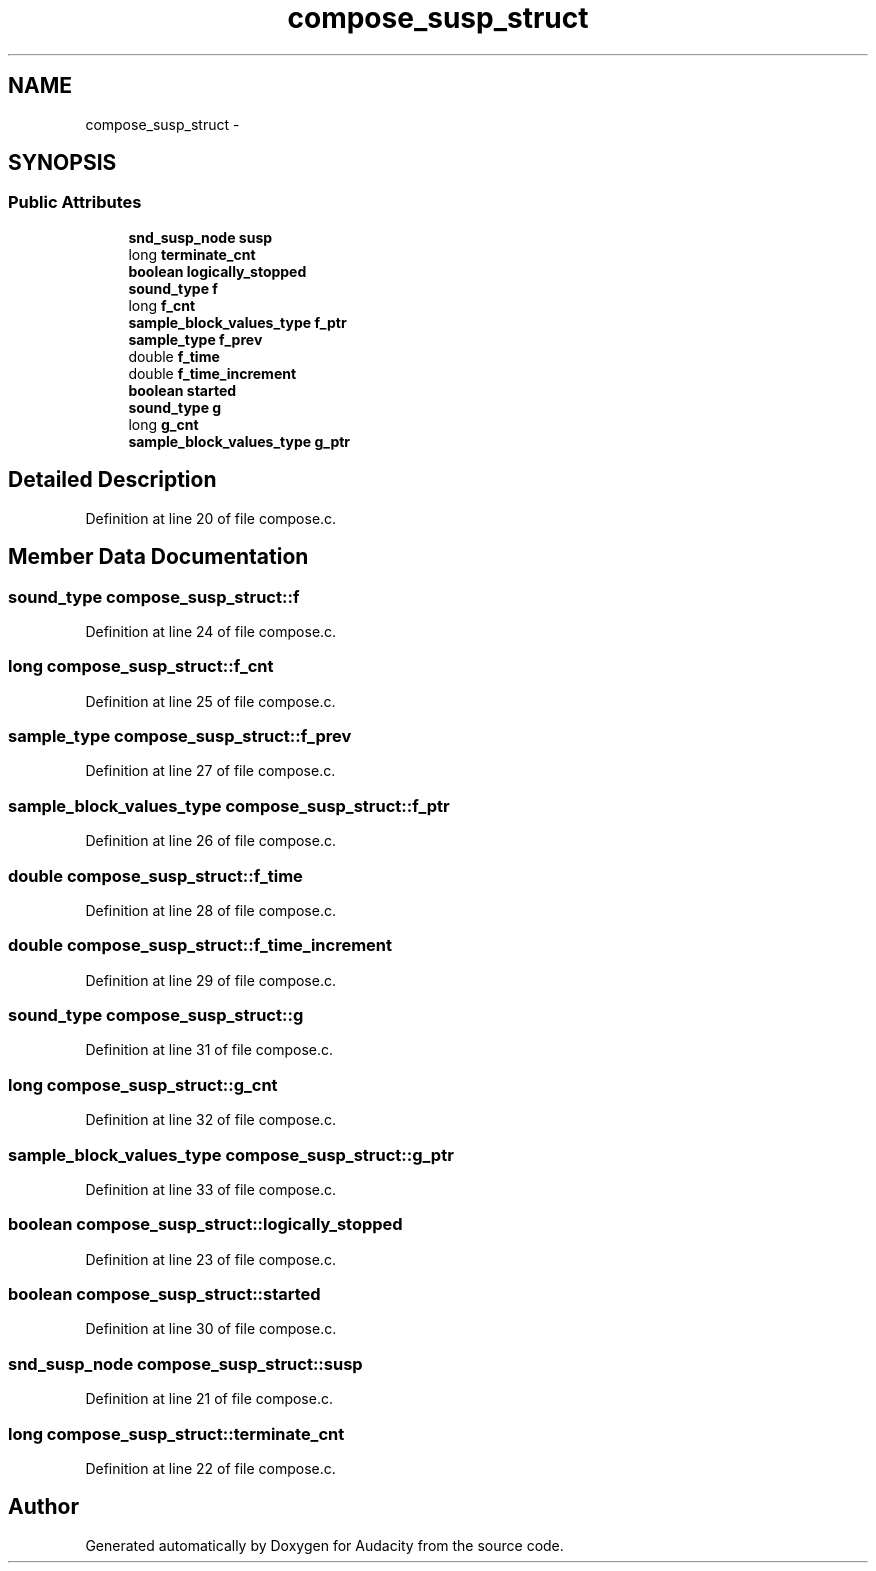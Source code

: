 .TH "compose_susp_struct" 3 "Thu Apr 28 2016" "Audacity" \" -*- nroff -*-
.ad l
.nh
.SH NAME
compose_susp_struct \- 
.SH SYNOPSIS
.br
.PP
.SS "Public Attributes"

.in +1c
.ti -1c
.RI "\fBsnd_susp_node\fP \fBsusp\fP"
.br
.ti -1c
.RI "long \fBterminate_cnt\fP"
.br
.ti -1c
.RI "\fBboolean\fP \fBlogically_stopped\fP"
.br
.ti -1c
.RI "\fBsound_type\fP \fBf\fP"
.br
.ti -1c
.RI "long \fBf_cnt\fP"
.br
.ti -1c
.RI "\fBsample_block_values_type\fP \fBf_ptr\fP"
.br
.ti -1c
.RI "\fBsample_type\fP \fBf_prev\fP"
.br
.ti -1c
.RI "double \fBf_time\fP"
.br
.ti -1c
.RI "double \fBf_time_increment\fP"
.br
.ti -1c
.RI "\fBboolean\fP \fBstarted\fP"
.br
.ti -1c
.RI "\fBsound_type\fP \fBg\fP"
.br
.ti -1c
.RI "long \fBg_cnt\fP"
.br
.ti -1c
.RI "\fBsample_block_values_type\fP \fBg_ptr\fP"
.br
.in -1c
.SH "Detailed Description"
.PP 
Definition at line 20 of file compose\&.c\&.
.SH "Member Data Documentation"
.PP 
.SS "\fBsound_type\fP compose_susp_struct::f"

.PP
Definition at line 24 of file compose\&.c\&.
.SS "long compose_susp_struct::f_cnt"

.PP
Definition at line 25 of file compose\&.c\&.
.SS "\fBsample_type\fP compose_susp_struct::f_prev"

.PP
Definition at line 27 of file compose\&.c\&.
.SS "\fBsample_block_values_type\fP compose_susp_struct::f_ptr"

.PP
Definition at line 26 of file compose\&.c\&.
.SS "double compose_susp_struct::f_time"

.PP
Definition at line 28 of file compose\&.c\&.
.SS "double compose_susp_struct::f_time_increment"

.PP
Definition at line 29 of file compose\&.c\&.
.SS "\fBsound_type\fP compose_susp_struct::g"

.PP
Definition at line 31 of file compose\&.c\&.
.SS "long compose_susp_struct::g_cnt"

.PP
Definition at line 32 of file compose\&.c\&.
.SS "\fBsample_block_values_type\fP compose_susp_struct::g_ptr"

.PP
Definition at line 33 of file compose\&.c\&.
.SS "\fBboolean\fP compose_susp_struct::logically_stopped"

.PP
Definition at line 23 of file compose\&.c\&.
.SS "\fBboolean\fP compose_susp_struct::started"

.PP
Definition at line 30 of file compose\&.c\&.
.SS "\fBsnd_susp_node\fP compose_susp_struct::susp"

.PP
Definition at line 21 of file compose\&.c\&.
.SS "long compose_susp_struct::terminate_cnt"

.PP
Definition at line 22 of file compose\&.c\&.

.SH "Author"
.PP 
Generated automatically by Doxygen for Audacity from the source code\&.

